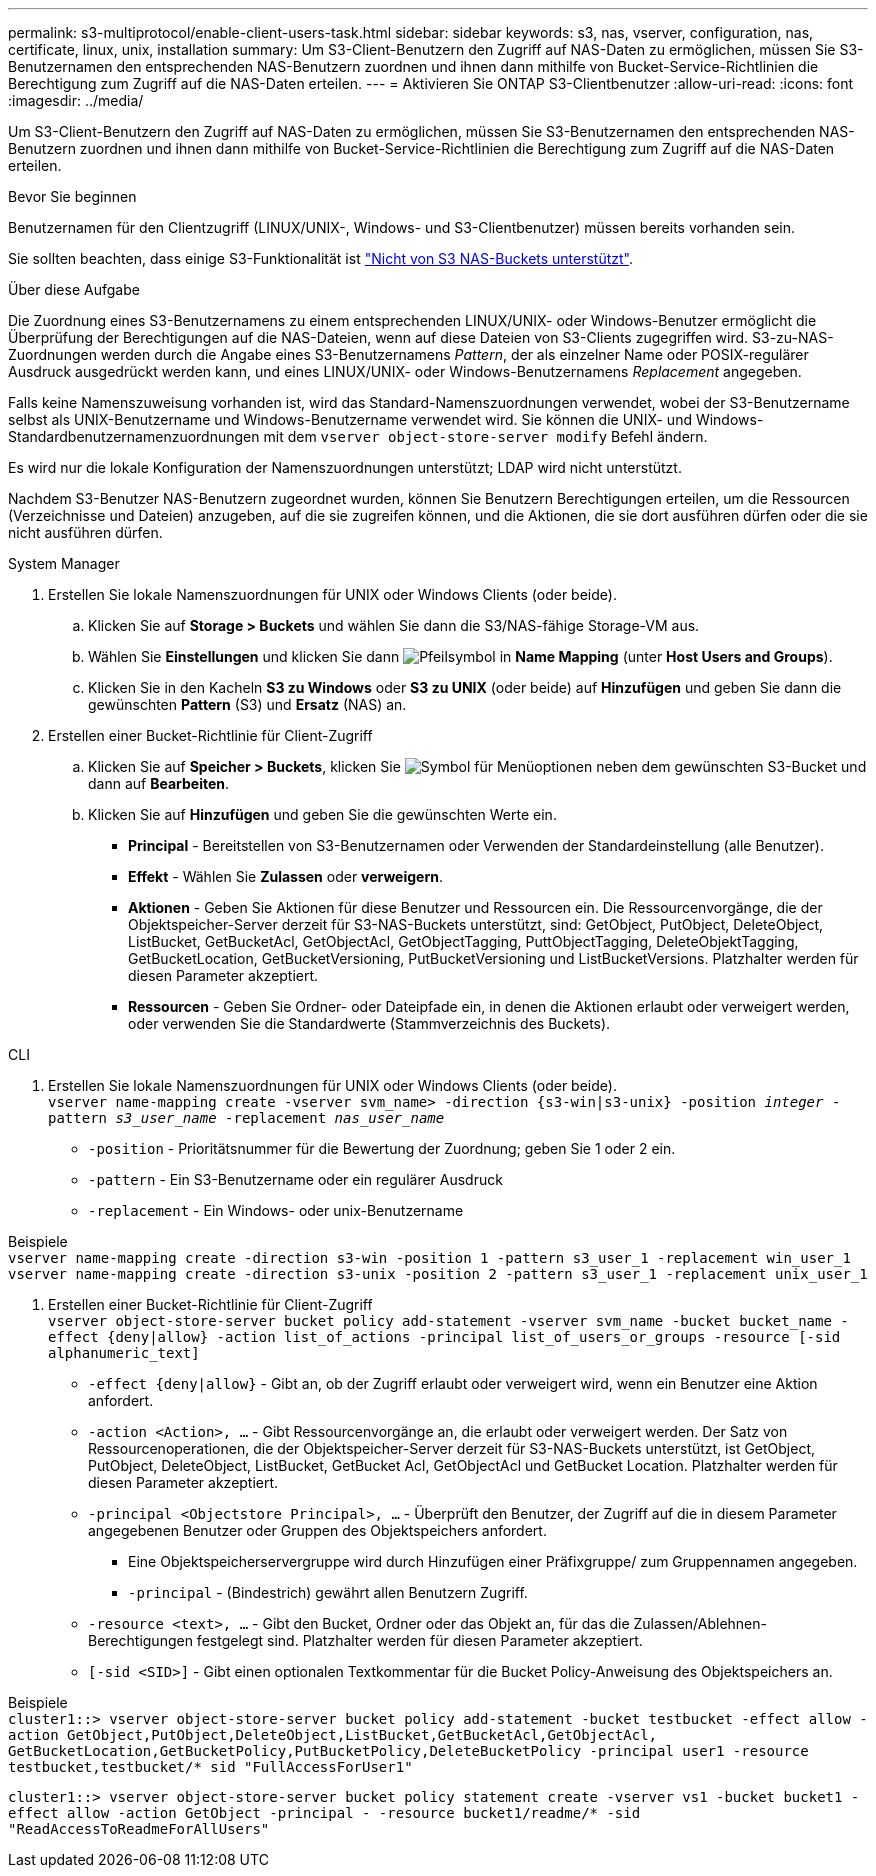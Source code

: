 ---
permalink: s3-multiprotocol/enable-client-users-task.html 
sidebar: sidebar 
keywords: s3, nas, vserver, configuration, nas, certificate, linux, unix, installation 
summary: Um S3-Client-Benutzern den Zugriff auf NAS-Daten zu ermöglichen, müssen Sie S3-Benutzernamen den entsprechenden NAS-Benutzern zuordnen und ihnen dann mithilfe von Bucket-Service-Richtlinien die Berechtigung zum Zugriff auf die NAS-Daten erteilen. 
---
= Aktivieren Sie ONTAP S3-Clientbenutzer
:allow-uri-read: 
:icons: font
:imagesdir: ../media/


[role="lead"]
Um S3-Client-Benutzern den Zugriff auf NAS-Daten zu ermöglichen, müssen Sie S3-Benutzernamen den entsprechenden NAS-Benutzern zuordnen und ihnen dann mithilfe von Bucket-Service-Richtlinien die Berechtigung zum Zugriff auf die NAS-Daten erteilen.

.Bevor Sie beginnen
Benutzernamen für den Clientzugriff (LINUX/UNIX-, Windows- und S3-Clientbenutzer) müssen bereits vorhanden sein.

Sie sollten beachten, dass einige S3-Funktionalität ist link:index.html#nas-functionality-not-currently-supported-by-s3-nas-buckets["Nicht von S3 NAS-Buckets unterstützt"].

.Über diese Aufgabe
Die Zuordnung eines S3-Benutzernamens zu einem entsprechenden LINUX/UNIX- oder Windows-Benutzer ermöglicht die Überprüfung der Berechtigungen auf die NAS-Dateien, wenn auf diese Dateien von S3-Clients zugegriffen wird. S3-zu-NAS-Zuordnungen werden durch die Angabe eines S3-Benutzernamens _Pattern_, der als einzelner Name oder POSIX-regulärer Ausdruck ausgedrückt werden kann, und eines LINUX/UNIX- oder Windows-Benutzernamens _Replacement_ angegeben.

Falls keine Namenszuweisung vorhanden ist, wird das Standard-Namenszuordnungen verwendet, wobei der S3-Benutzername selbst als UNIX-Benutzername und Windows-Benutzername verwendet wird. Sie können die UNIX- und Windows-Standardbenutzernamenzuordnungen mit dem `vserver object-store-server modify` Befehl ändern.

Es wird nur die lokale Konfiguration der Namenszuordnungen unterstützt; LDAP wird nicht unterstützt.

Nachdem S3-Benutzer NAS-Benutzern zugeordnet wurden, können Sie Benutzern Berechtigungen erteilen, um die Ressourcen (Verzeichnisse und Dateien) anzugeben, auf die sie zugreifen können, und die Aktionen, die sie dort ausführen dürfen oder die sie nicht ausführen dürfen.

[role="tabbed-block"]
====
.System Manager
--
. Erstellen Sie lokale Namenszuordnungen für UNIX oder Windows Clients (oder beide).
+
.. Klicken Sie auf *Storage > Buckets* und wählen Sie dann die S3/NAS-fähige Storage-VM aus.
.. Wählen Sie *Einstellungen* und klicken Sie dann image:../media/icon_arrow.gif["Pfeilsymbol"] in *Name Mapping* (unter *Host Users and Groups*).
.. Klicken Sie in den Kacheln *S3 zu Windows* oder *S3 zu UNIX* (oder beide) auf *Hinzufügen* und geben Sie dann die gewünschten *Pattern* (S3) und *Ersatz* (NAS) an.


. Erstellen einer Bucket-Richtlinie für Client-Zugriff
+
.. Klicken Sie auf *Speicher > Buckets*, klicken Sie image:../media/icon_kabob.gif["Symbol für Menüoptionen"] neben dem gewünschten S3-Bucket und dann auf *Bearbeiten*.
.. Klicken Sie auf *Hinzufügen* und geben Sie die gewünschten Werte ein.
+
*** *Principal* - Bereitstellen von S3-Benutzernamen oder Verwenden der Standardeinstellung (alle Benutzer).
*** *Effekt* - Wählen Sie *Zulassen* oder *verweigern*.
*** *Aktionen* - Geben Sie Aktionen für diese Benutzer und Ressourcen ein. Die Ressourcenvorgänge, die der Objektspeicher-Server derzeit für S3-NAS-Buckets unterstützt, sind: GetObject, PutObject, DeleteObject, ListBucket, GetBucketAcl, GetObjectAcl, GetObjectTagging, PuttObjectTagging, DeleteObjektTagging, GetBucketLocation, GetBucketVersioning, PutBucketVersioning und ListBucketVersions. Platzhalter werden für diesen Parameter akzeptiert.
*** *Ressourcen* - Geben Sie Ordner- oder Dateipfade ein, in denen die Aktionen erlaubt oder verweigert werden, oder verwenden Sie die Standardwerte (Stammverzeichnis des Buckets).






--
.CLI
--
. Erstellen Sie lokale Namenszuordnungen für UNIX oder Windows Clients (oder beide). +
`vserver name-mapping create -vserver svm_name> -direction {s3-win|s3-unix} -position _integer_ -pattern _s3_user_name_ -replacement _nas_user_name_`
+
** `-position` - Prioritätsnummer für die Bewertung der Zuordnung; geben Sie 1 oder 2 ein.
** `-pattern` - Ein S3-Benutzername oder ein regulärer Ausdruck
** `-replacement` - Ein Windows- oder unix-Benutzername




Beispiele +
`vserver name-mapping create -direction s3-win -position 1 -pattern s3_user_1 -replacement win_user_1
vserver name-mapping create -direction s3-unix -position 2 -pattern s3_user_1 -replacement unix_user_1`

. Erstellen einer Bucket-Richtlinie für Client-Zugriff +
`vserver object-store-server bucket policy add-statement -vserver svm_name -bucket bucket_name -effect {deny|allow}  -action list_of_actions -principal list_of_users_or_groups -resource [-sid alphanumeric_text]`
+
** `-effect {deny|allow}` - Gibt an, ob der Zugriff erlaubt oder verweigert wird, wenn ein Benutzer eine Aktion anfordert.
** `-action <Action>, ...` - Gibt Ressourcenvorgänge an, die erlaubt oder verweigert werden. Der Satz von Ressourcenoperationen, die der Objektspeicher-Server derzeit für S3-NAS-Buckets unterstützt, ist GetObject, PutObject, DeleteObject, ListBucket, GetBucket Acl, GetObjectAcl und GetBucket Location. Platzhalter werden für diesen Parameter akzeptiert.
** `-principal <Objectstore Principal>, ...` - Überprüft den Benutzer, der Zugriff auf die in diesem Parameter angegebenen Benutzer oder Gruppen des Objektspeichers anfordert.
+
*** Eine Objektspeicherservergruppe wird durch Hinzufügen einer Präfixgruppe/ zum Gruppennamen angegeben.
*** `-principal` - (Bindestrich) gewährt allen Benutzern Zugriff.


** `-resource <text>, ...` - Gibt den Bucket, Ordner oder das Objekt an, für das die Zulassen/Ablehnen-Berechtigungen festgelegt sind. Platzhalter werden für diesen Parameter akzeptiert.
** `[-sid <SID>]` - Gibt einen optionalen Textkommentar für die Bucket Policy-Anweisung des Objektspeichers an.




Beispiele +
`cluster1::> vserver object-store-server bucket policy add-statement -bucket testbucket -effect allow -action  GetObject,PutObject,DeleteObject,ListBucket,GetBucketAcl,GetObjectAcl, GetBucketLocation,GetBucketPolicy,PutBucketPolicy,DeleteBucketPolicy -principal user1 -resource testbucket,testbucket/* sid "FullAccessForUser1"`

`cluster1::> vserver object-store-server bucket policy statement create -vserver vs1 -bucket bucket1 -effect allow -action GetObject -principal - -resource bucket1/readme/* -sid "ReadAccessToReadmeForAllUsers"`

--
====